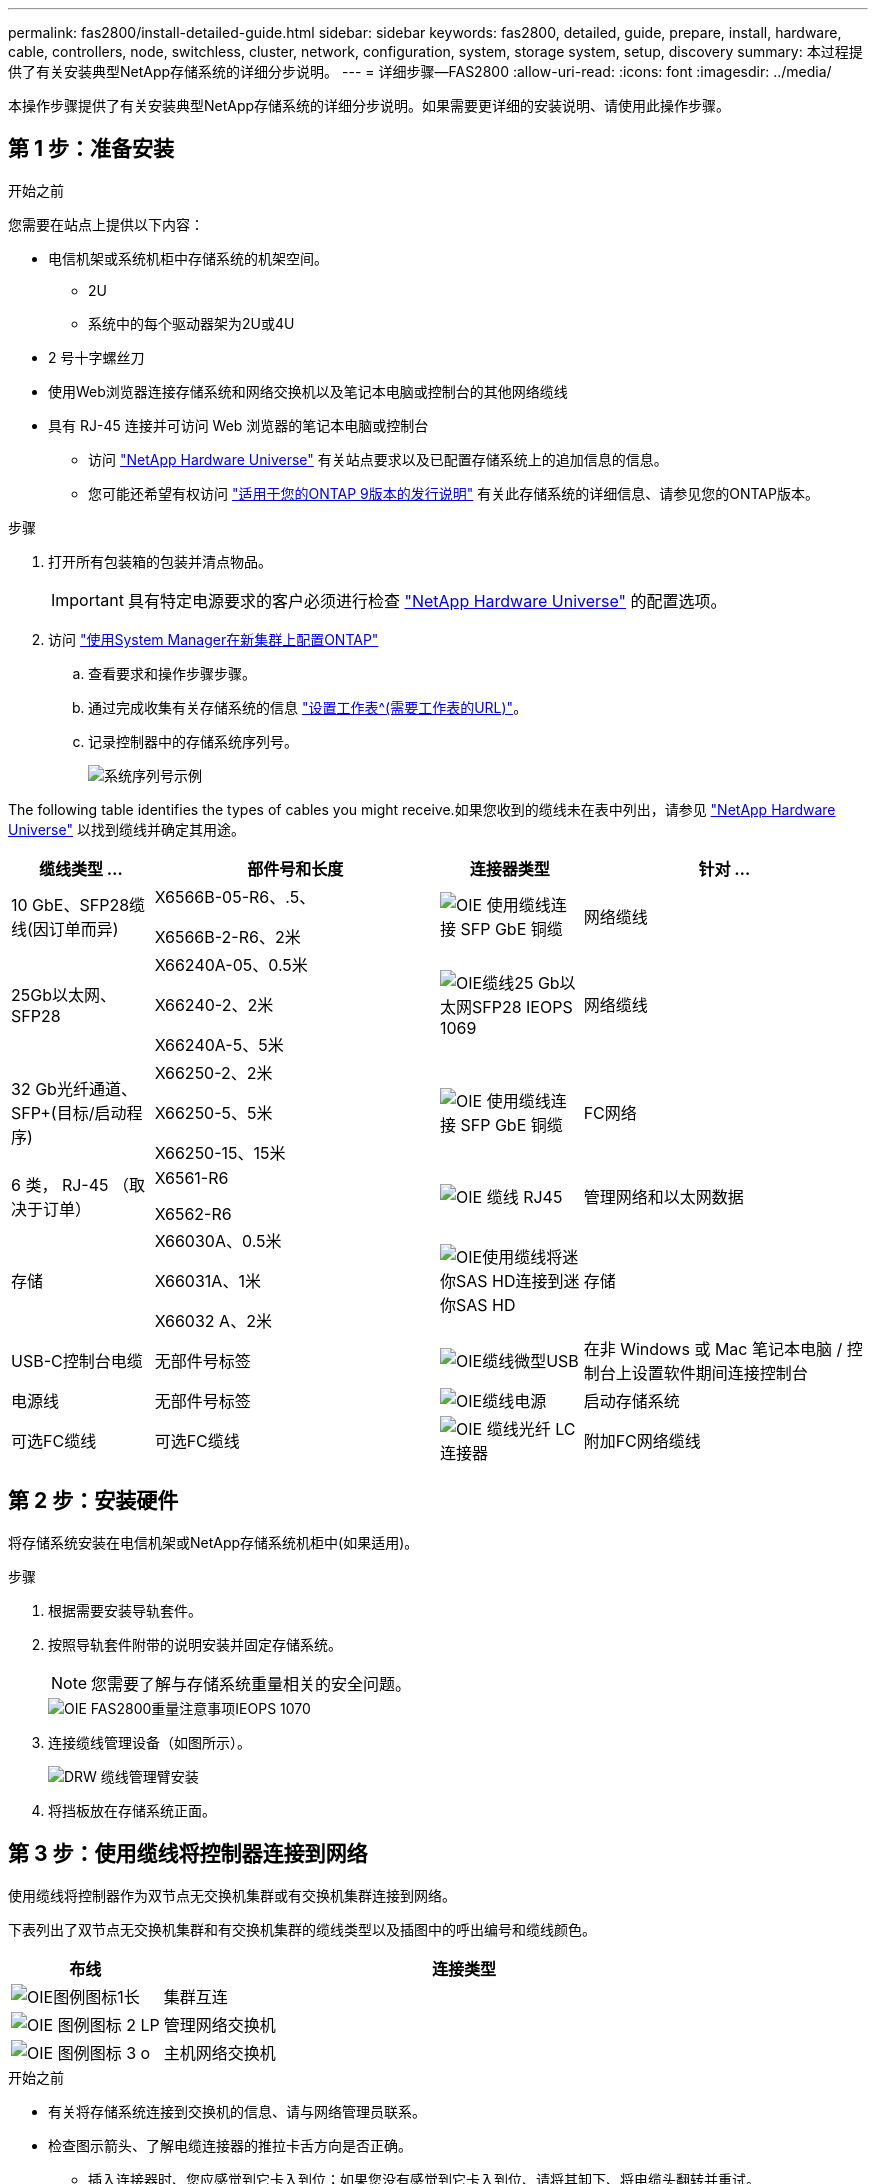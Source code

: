 ---
permalink: fas2800/install-detailed-guide.html 
sidebar: sidebar 
keywords: fas2800, detailed, guide, prepare, install, hardware, cable, controllers, node, switchless, cluster, network, configuration, system, storage system, setup, discovery 
summary: 本过程提供了有关安装典型NetApp存储系统的详细分步说明。 
---
= 详细步骤—FAS2800
:allow-uri-read: 
:icons: font
:imagesdir: ../media/


[role="lead"]
本操作步骤提供了有关安装典型NetApp存储系统的详细分步说明。如果需要更详细的安装说明、请使用此操作步骤。



== 第 1 步：准备安装

.开始之前
您需要在站点上提供以下内容：

* 电信机架或系统机柜中存储系统的机架空间。
+
** 2U
** 系统中的每个驱动器架为2U或4U


* 2 号十字螺丝刀
* 使用Web浏览器连接存储系统和网络交换机以及笔记本电脑或控制台的其他网络缆线
* 具有 RJ-45 连接并可访问 Web 浏览器的笔记本电脑或控制台
+
** 访问 https://hwu.netapp.com["NetApp Hardware Universe"] 有关站点要求以及已配置存储系统上的追加信息的信息。
** 您可能还希望有权访问 http://mysupport.netapp.com/documentation/productlibrary/index.html?productID=62286["适用于您的ONTAP 9版本的发行说明"] 有关此存储系统的详细信息、请参见您的ONTAP版本。




.步骤
. 打开所有包装箱的包装并清点物品。
+

IMPORTANT: 具有特定电源要求的客户必须进行检查 https://hwu.netapp.com["NetApp Hardware Universe"] 的配置选项。

. 访问 https://docs.netapp.com/us-en/ontap/task_configure_ontap.html#assign-a-node-management-ip-address["使用System Manager在新集群上配置ONTAP"^]
+
.. 查看要求和操作步骤步骤。
.. 通过完成收集有关存储系统的信息 https://docs.netapp.com/us-en/ontap/task_configure_ontap.html["设置工作表^(需要工作表的URL)"]。
.. 记录控制器中的存储系统序列号。
+
image::../media/drw_ssn_label.svg[系统序列号示例]





The following table identifies the types of cables you might receive.如果您收到的缆线未在表中列出，请参见 https://hwu.netapp.com["NetApp Hardware Universe"] 以找到缆线并确定其用途。

[cols="1,2,1,2"]
|===
| 缆线类型 ... | 部件号和长度 | 连接器类型 | 针对 ... 


 a| 
10 GbE、SFP28缆线(因订单而异)
 a| 
X6566B-05-R6、.5、

X6566B-2-R6、2米
 a| 
image::../media/oie_cable_sfp_gbe_copper.svg[OIE 使用缆线连接 SFP GbE 铜缆]
 a| 
网络缆线



 a| 
25Gb以太网、SFP28
 a| 
X66240A-05、0.5米

X66240-2、2米

X66240A-5、5米
 a| 
image::../media/oie_cable_25Gb_Ethernet_SFP28_IEOPS-1069.svg[OIE缆线25 Gb以太网SFP28 IEOPS 1069]
 a| 
网络缆线



 a| 
32 Gb光纤通道、
SFP+(目标/启动程序)
 a| 
X66250-2、2米

X66250-5、5米

X66250-15、15米
 a| 
image::../media/oie_cable_sfp_gbe_copper.svg[OIE 使用缆线连接 SFP GbE 铜缆]
 a| 
FC网络



 a| 
6 类， RJ-45 （取决于订单）
 a| 
X6561-R6

X6562-R6
 a| 
image::../media/oie_cable_rj45.svg[OIE 缆线 RJ45]
 a| 
管理网络和以太网数据



 a| 
存储
 a| 
X66030A、0.5米

X66031A、1米

X66032 A、2米
 a| 
image::../media/oie_cable_mini_sas_hd_to_mini_sas_hd.svg[OIE使用缆线将迷你SAS HD连接到迷你SAS HD]
 a| 
存储



 a| 
USB-C控制台电缆
 a| 
无部件号标签
 a| 
image::../media/oie_cable_micro_usb.svg[OIE缆线微型USB]
 a| 
在非 Windows 或 Mac 笔记本电脑 / 控制台上设置软件期间连接控制台



 a| 
电源线
 a| 
无部件号标签
 a| 
image::../media/oie_cable_power.svg[OIE缆线电源]
 a| 
启动存储系统



 a| 
可选FC缆线
 a| 
可选FC缆线
 a| 
image::../media/oie_cable_fiber_lc_connector.svg[OIE 缆线光纤 LC 连接器]
 a| 
附加FC网络缆线

|===


== 第 2 步：安装硬件

将存储系统安装在电信机架或NetApp存储系统机柜中(如果适用)。

.步骤
. 根据需要安装导轨套件。
. 按照导轨套件附带的说明安装并固定存储系统。
+

NOTE: 您需要了解与存储系统重量相关的安全问题。

+
image::../media/oie_fas2800_weight_caution_IEOPS-1070.svg[OIE FAS2800重量注意事项IEOPS 1070]

. 连接缆线管理设备（如图所示）。
+
image::../media/drw_cable_management_arm_install.svg[DRW 缆线管理臂安装]

. 将挡板放在存储系统正面。




== 第 3 步：使用缆线将控制器连接到网络

使用缆线将控制器作为双节点无交换机集群或有交换机集群连接到网络。

下表列出了双节点无交换机集群和有交换机集群的缆线类型以及插图中的呼出编号和缆线颜色。

[cols="20%,80%"]
|===
| 布线 | 连接类型 


 a| 
image::../media/oie_legend_icon_1_lg.svg[OIE图例图标1长]
 a| 
集群互连



 a| 
image::../media/oie_legend_icon_2_lp.svg[OIE 图例图标 2 LP]
 a| 
管理网络交换机



 a| 
image::../media/oie_legend_icon_3_o.svg[OIE 图例图标 3 o]
 a| 
主机网络交换机

|===
.开始之前
* 有关将存储系统连接到交换机的信息、请与网络管理员联系。
* 检查图示箭头、了解电缆连接器的推拉卡舌方向是否正确。
+
** 插入连接器时、您应感觉到它卡入到位；如果您没有感觉到它卡入到位、请将其卸下、将电缆头翻转并重试。
** 如果要连接到光纤交换机，请先将 SFP 插入控制器端口，然后再使用缆线连接到该端口。




image::../media/oie_cable_pull_tab_down.svg[OIE 缆线下拉卡舌]

[role="tabbed-block"]
====
.选项 1 ：为双节点无交换机集群布线
--
为双节点无交换机集群的网络连接和集群互连端口布线。

.关于此任务
使用动画或分步说明完成控制器和交换机之间的布线。

.动画—为双节点无交换机集群布线
video::90577508-fa79-46cf-b18a-afe8016325af[panopto]
.步骤
. 使用集群互连缆线将集群互连端口e0a连接到e0a、并将e0b连接到e0b：
+
image::../media/oie_cable_25Gb_Ethernet_SFP28_IEOPS-1069.svg[OIE缆线25 Gb以太网SFP28 IEOPS 1069]

+
*集群互连缆线*

+
image::../media/drw_2800_tnsc_cluster_cabling_IEOPS-892.svg[DRW 2800 tnsc集群为IEOPS 892布线]

. 使用 RJ45 缆线将 e0M 端口连接到管理网络交换机：
+
image::../media/oie_cable_rj45.svg[OIE 缆线 RJ45]

+
*RJ45电缆*

+
image::../media/drw_2800_management_connection_IEOPS-1077.svg[DRW 2800管理连接IEOPS 1077]

. 使用缆线将夹层卡端口连接到主机网络。
+
image::../media/drw_2800_network_cabling_IEOPS-894.svg[DRW 2800 IEOPS 894网络布线]

+
.. 如果您使用的是4端口以太网数据网络、请使用缆线将端口e1a到e1d连接到以太网数据网络。
+
*** 4端口、1025 Gb以太网、SFP28
+
image::../media/oie_cable_sfp_gbe_copper.svg[OIE 使用缆线连接 SFP GbE 铜缆]

+
image::../media/oie_cable_25Gb_Ethernet_SFP28_IEOPS-1069.svg[OIE缆线25 Gb以太网SFP28 IEOPS 1069]

*** 4端口、10GBase-T、RJ45
+
image::../media/oie_cable_rj45.svg[OIE 缆线 RJ45]



.. 如果您使用的是4端口光纤通道数据网络、请使用缆线将端口1a到1d连接到FC网络。
+
*** 4端口、32 Gb光纤通道、SFP+(仅限目标)
+
image::../media/oie_cable_sfp_gbe_copper.svg[OIE 使用缆线连接 SFP GbE 铜缆]

*** 4端口、32 Gb光纤通道、SFP+(启动程序/目标)
+
image::../media/oie_cable_sfp_gbe_copper.svg[OIE 使用缆线连接 SFP GbE 铜缆]



.. 如果您有2+2卡(2个端口具有以太网连接、2个端口具有光纤通道连接)、请使用缆线将端口e1a和e1b连接到FC数据网络、并将端口e1c和e1d连接到以太网数据网络。
+
*** 2端口、10/C5Gb以太网(SFP28)+ 2端口32 Gb FC (SFP+)
+
image::../media/oie_cable_sfp_gbe_copper.svg[OIE 使用缆线连接 SFP GbE 铜缆]

+
image::../media/oie_cable_sfp_gbe_copper.svg[OIE 使用缆线连接 SFP GbE 铜缆]








IMPORTANT: 请勿插入电源线。

--
.选项 2 ：为有交换机的集群布线
--
为有交换机集群的网络连接和集群互连端口布线。

.关于此任务
使用动画或分步说明完成控制器和交换机之间的布线。

.动画—切换集群布线
video::6553a3db-57dd-4247-b34a-afe8016315d4[panopto]
.步骤
. 使用集群互连缆线将集群互连端口e0a连接到e0a、并将e0b连接到e0b：
+
image::../media/oie_cable_25Gb_Ethernet_SFP28_IEOPS-1069.svg[OIE缆线25 Gb以太网SFP28 IEOPS 1069]

+
image::../media/drw_2800_switched_cluster_cabling_IEOPS-893.svg[DRW 2800交换式集群为IEOPS内容使用缆线]

. 使用 RJ45 缆线将 e0M 端口连接到管理网络交换机：
+
image::../media/oie_cable_rj45.svg[OIE 缆线 RJ45]

+
image::../media/drw_2800_management_connection_IEOPS-1077.svg[DRW 2800管理连接IEOPS 1077]

. 使用缆线将夹层卡端口连接到主机网络。
+
image::../media/drw_2800_network_cabling_IEOPS-894.svg[DRW 2800 IEOPS 894网络布线]

+
.. 如果您使用的是4端口以太网数据网络、请使用缆线将端口e1a到e1d连接到以太网数据网络。
+
*** 4端口、1025 Gb以太网、SFP28
+
image::../media/oie_cable_sfp_gbe_copper.svg[OIE 使用缆线连接 SFP GbE 铜缆]

+
image::../media/oie_cable_25Gb_Ethernet_SFP28_IEOPS-1069.svg[OIE缆线25 Gb以太网SFP28 IEOPS 1069]

*** 4端口、10GBase-T、RJ45
+
image::../media/oie_cable_rj45.svg[OIE 缆线 RJ45]



.. 如果您使用的是4端口光纤通道数据网络、请使用缆线将端口1a到1d连接到FC网络。
+
*** 4端口、32 Gb光纤通道、SFP+(仅限目标)
+
image::../media/oie_cable_sfp_gbe_copper.svg[OIE 使用缆线连接 SFP GbE 铜缆]

*** 4端口、32 Gb光纤通道、SFP+(启动程序/目标)
+
image::../media/oie_cable_sfp_gbe_copper.svg[OIE 使用缆线连接 SFP GbE 铜缆]



.. 如果您有2+2卡(2个端口具有以太网连接、2个端口具有光纤通道连接)、请使用缆线将端口e1a和e1b连接到FC数据网络、并将端口e1c和e1d连接到以太网数据网络。
+
*** 2端口、10/C5Gb以太网(SFP28)+ 2端口32 Gb FC (SFP+)
+
image::../media/oie_cable_sfp_gbe_copper.svg[OIE 使用缆线连接 SFP GbE 铜缆]

+
image::../media/oie_cable_sfp_gbe_copper.svg[OIE 使用缆线连接 SFP GbE 铜缆]








IMPORTANT: 请勿插入电源线。

--
====


== 第 4 步：使用缆线将控制器连接到驱动器架

使用缆线将控制器连接到外部存储。

下表列出了将驱动器架连接到存储系统时插图中的缆线类型以及呼出编号和缆线颜色。


NOTE: The example uses DS224C.Cabling is similar with other supported drive shelves.有关详细信息、请参见 link:../sas3/install-new-system.html["为新系统安装安装安装磁盘架并为其布线—带有IOM12/IOM12B模块的磁盘架"] 。

[cols="20%,80%"]
|===
| 布线 | 连接类型 


 a| 
image::../media/oie_legend_icon_1_lo.svg[OIE图例图标1]
 a| 
磁盘架到磁盘架布线



 a| 
image::../media/oie_legend_icon_2_mb.svg[OIE图例图标2 MB]
 a| 
控制器A连接到驱动器架



 a| 
image::../media/oie_legend_icon_3_t.svg[OIE图例图标3 t]
 a| 
控制器B连接到驱动器架

|===
请务必检查插图箭头以确定正确的缆线连接器拉片方向。

image::../media/oie_cable_pull_tab_down.svg[OIE 缆线下拉卡舌]

.关于此任务
使用动画或分步说明完成控制器和驱动器架之间的布线。


IMPORTANT: 请勿在FAS2800上使用端口0b2。ONTAP不使用此SAS端口、并且此端口始终处于禁用状态。有关详细信息、请参见 link:../sas3/install-new-system.html["在新存储系统中安装磁盘架"^] 。

.动画-驱动器架布线
video::b2a7549d-8141-47dc-9e20-afe8016f4386[panopto]
.步骤
. 为磁盘架到磁盘架端口布线。
+
.. IOM A上的端口1到直接下方磁盘架上IOM A上的端口3。
.. IOM B上的端口1到直接下方磁盘架上IOM B上的端口3。
+
image::../media/oie_cable_mini_sas_hd_to_mini_sas_hd.svg[OIE使用缆线将迷你SAS HD连接到迷你SAS HD]

+
*迷你SAS HD到迷你SAS HD电缆*

+
image::../media/drw_2800_shelf-to-shelf_cabling_IEOPS-895.svg[DRW 2800磁盘架到磁盘架的缆线IEOPS 895]



. 使用缆线将控制器A连接到驱动器架。
+
.. 控制器A端口0a到堆栈中第一个驱动器架上的IOM B端口1。
.. 控制器A端口0b1到堆栈中最后一个驱动器架上的IOM A端口3。
+
image::../media/oie_cable_mini_sas_hd_to_mini_sas_hd.svg[OIE使用缆线将迷你SAS HD连接到迷你SAS HD]

+
*迷你SAS HD到迷你SAS HD电缆*

+
image::../media/dwr-2800_controller1-to shelves_IEOPS-896.svg[DWR 2800控制器1到磁盘架IEOPS 896]



. 将控制器B连接到驱动器架。
+
.. 控制器B端口0a到堆栈中第一个驱动器架上的IOM A端口1。
.. 控制器B端口0b1到堆栈中最后一个驱动器架上的IOM B端口3。
+
image::../media/oie_cable_mini_sas_hd_to_mini_sas_hd.svg[OIE使用缆线将迷你SAS HD连接到迷你SAS HD]

+
*迷你SAS HD到迷你SAS HD电缆*

+
image::../media/dwr-2800_controller2-to shelves_IEOPS-897.svg[DWR 2800控制器2到磁盘架IEOPS 897]







== 第5步：完成存储系统设置和配置

使用选项1：(如果启用了网络发现)或选项2：(如果未启用网络发现)完成存储系统设置和配置。

[role="tabbed-block"]
====
.选项 1 ：如果启用了网络发现
--
如果您的笔记本电脑上启用了网络发现、请使用自动集群发现完成存储系统设置和配置。

.步骤
. 使用以下动画打开磁盘架电源并设置磁盘架ID。
+
.动画—设置驱动器架ID
video::c600f366-4d30-481a-89d9-ab1b0066589b[panopto]
. Power on the controllers
+
.. 将电源线插入控制器电源，然后将其连接到不同电路上的电源。
.. 打开两个节点的电源开关。
+

NOTE: 初始启动可能需要长达八分钟的时间。

+
image::../media/dwr_2800_turn_on_power_IEOPS-898.svg[DWR 2800打开电源IEOPS 898]



. 确保您的笔记本电脑已启用网络发现。
+
有关详细信息，请参见笔记本电脑的联机帮助。

. 将笔记本电脑连接到管理交换机。
. 使用图形或步骤发现要配置的存储系统节点：
+
image::../media/drw_autodiscovery_controler_select.svg[DRW 自动发现控制器选择]

+
.. 打开文件资源管理器。
.. 单击左窗格中的 network 。
.. 右键单击并选择刷新。
.. 双击 ONTAP 图标并接受屏幕上显示的任何证书。
+

NOTE: 此目标节点的存储系统序列号为7本。

+
此时将打开 System Manager 。



. 使用System Manager引导式设置使用您在中收集的数据配置存储系统 <<第 1 步：准备安装>>。
. 创建帐户或登录到您的帐户。
+
.. 单击 https://mysupport.netapp.com["mysupport.netapp.com"]
.. 如果需要创建帐户或登录帐户、请单击_Create Account_。


. 下载并安装 https://mysupport.netapp.com/site/tools["Active IQ Config Advisor"]
+
.. 运行Active IQ Config Advisor以验证存储系统的运行状况。


. 在注册您的系统 https://mysupport.netapp.com/site/systems/register[]。
. After you have completed the initial configuration, go to the https://www.netapp.com/support-and-training/documentation/["NetApp ONTAP资源"] page for information about configuring additional features in ONTAP.


--
.选项 2 ：如果未启用网络发现
--
如果您的笔记本电脑未启用网络发现、请手动完成配置和设置。

.步骤
. 为笔记本电脑或控制台布线并进行配置：
+
.. 使用 N-8-1 将笔记本电脑或控制台上的控制台端口设置为 115200 波特。
+

NOTE: 有关如何配置控制台端口的信息，请参见笔记本电脑或控制台的联机帮助。

.. 将控制台缆线连接到笔记本电脑或控制台、使用存储系统附带的控制台缆线连接控制器上的控制台端口、然后cConnect将笔记本电脑或控制台连接到管理子网上的交换机。
+
image::../media/drw_2800_laptop_to_switch_to_controller_IEOPS-1084.svg[DRW 2800笔记本电脑、用于切换到控制器IEOPS 1084]

.. 使用管理子网上的一个 TCP/IP 地址为笔记本电脑或控制台分配 TCP/IP 地址。


. 使用以下动画设置一个或多个驱动器架 ID ：
+
.动画—设置驱动器架ID
video::c600f366-4d30-481a-89d9-ab1b0066589b[panopto]
. 将电源线插入控制器电源，然后将其连接到不同电路上的电源。
. 打开两个节点的电源开关。
+
image::../media/dwr_2800_turn_on_power_IEOPS-898.svg[DWR 2800打开电源IEOPS 898]

+

NOTE: 初始启动可能需要长达八分钟的时间。

. 将初始节点管理 IP 地址分配给其中一个节点。
+
[cols="20%,80%"]
|===
| 如果管理网络具有 DHCP... | 那么 ... 


 a| 
已配置
 a| 
记录分配给新控制器的 IP 地址。



 a| 
未配置
 a| 
.. 使用 PuTTY ，终端服务器或环境中的等效项打开控制台会话。
+

NOTE: 如果您不知道如何配置 PuTTY ，请查看笔记本电脑或控制台的联机帮助。

.. 在脚本提示时输入管理 IP 地址。


|===
. 使用笔记本电脑或控制台上的 System Manager 配置集群：
+
.. 将浏览器指向节点管理 IP 地址。
+

NOTE: 此地址的格式为 +https://x.x.x.x.+

.. 使用您在中收集的数据配置存储系统 <<第 1 步：准备安装>>...


. 创建帐户或登录到您的帐户。
+
.. 单击 https://mysupport.netapp.com["mysupport.netapp.com"]
.. 如果需要创建帐户或登录帐户、请单击_Create Account_。


. 下载并安装 https://mysupport.netapp.com/site/tools["Active IQ Config Advisor"]
+
.. 运行Active IQ Config Advisor以验证存储系统的运行状况。


. 在注册您的系统 https://mysupport.netapp.com/site/systems/register[]。
. After you have completed the initial configuration, go to the https://www.netapp.com/support-and-training/documentation/["NetApp ONTAP资源"] page for information about configuring additional features in ONTAP.


--
====